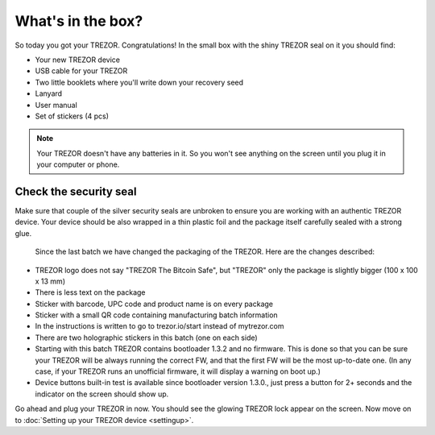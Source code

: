 What's in the box?
==================

So today you got your TREZOR.  Congratulations!  In the small box with the shiny TREZOR seal on it you should find:

.. image:: images/IMG_1344.jpg

- Your new TREZOR device
- USB cable for your TREZOR
- Two little booklets where you'll write down your recovery seed
- Lanyard
- User manual
- Set of stickers (4 pcs)

.. note:: Your TREZOR doesn't have any batteries in it. So you won't see anything on the screen until you plug it in your computer or phone.

Check the security seal
-----------------------

Make sure that couple of the silver security seals are unbroken to ensure you are working with an authentic TREZOR device. Your device should be also wrapped in a thin plastic foil and the package itself carefully sealed with a strong glue.

  .. image:: images/IMG_1339.jpg
  
  Since the last batch we have changed the packaging of the TREZOR. Here are the changes described:

- TREZOR logo does not say "TREZOR The Bitcoin Safe", but "TREZOR" only the package is slightly bigger (100 x 100 x 13 mm)
- There is less text on the package
- Sticker with barcode, UPC code and product name is on every package
- Sticker with a small QR code containing manufacturing batch information
- In the instructions is written to go to trezor.io/start instead of mytrezor.com
- There are two holographic stickers in this batch (one on each side)
- Starting with this batch TREZOR contains bootloader 1.3.2 and no firmware. This is done so that you can be sure your TREZOR  will be always running the correct FW, and that the first FW will be the most up-to-date one. (In any case, if your TREZOR runs an unofficial firmware, it will display a warning on boot up.)
- Device buttons built-in test is available since bootloader version 1.3.0., just press a button for 2+ seconds and the indicator on the screen should show up.

Go ahead and plug your TREZOR in now.  You should see the glowing TREZOR lock appear on the screen.  Now move on to :doc:`Setting up your TREZOR device <settingup>`.
